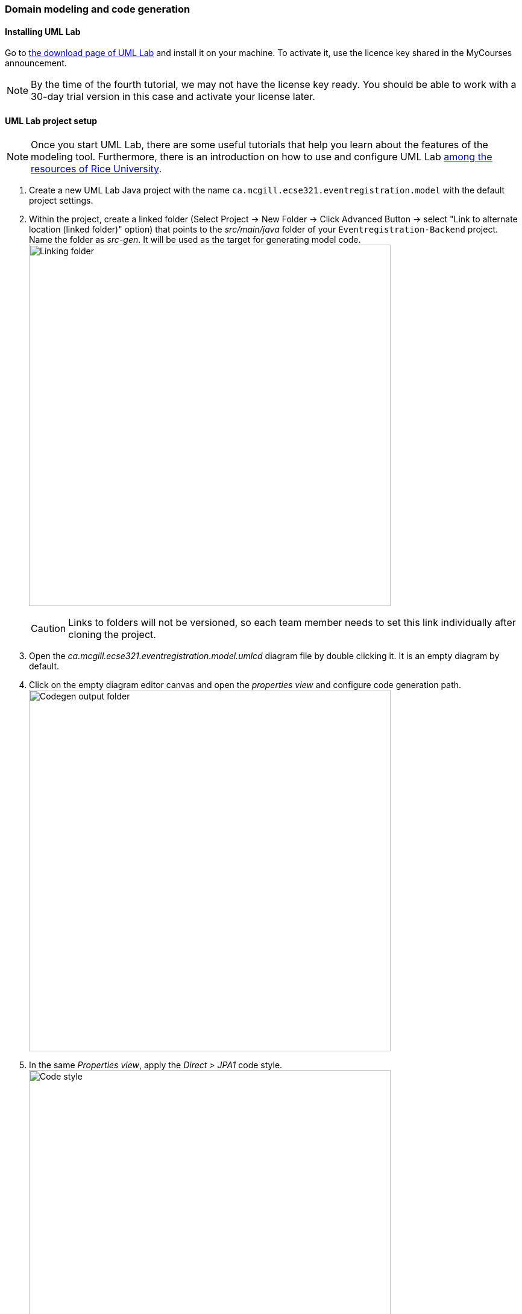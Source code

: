 === Domain modeling and code generation

==== Installing UML Lab

Go to link:https://www.uml-lab.com/en/download/[the download page of UML Lab] and install it on your machine. To activate it, use the licence key shared in the MyCourses announcement.
[NOTE]
By the time of the fourth tutorial, we may not have the license key ready. You should be able to work with a 30-day trial version in this case and activate your license later.

==== UML Lab project setup

[NOTE]
Once you start UML Lab, there are some useful tutorials that help you learn about the features of the modeling tool. Furthermore, there is an introduction on how to use and configure UML Lab link:https://www.clear.rice.edu/comp310/Eclipse/UMLLab/[among the resources of Rice University].

. Create a new UML Lab Java project with the name `ca.mcgill.ecse321.eventregistration.model` with the default project settings.

. Within the project, create a linked folder (Select Project -> New Folder -> Click Advanced Button -> select "Link to alternate location (linked folder)" option) that points to the _src/main/java_ folder of your `Eventregistration-Backend` project. Name the folder as _src-gen_. It will be used as the target for generating model code. +
image:figs/link-folder.png[Linking folder,width=600]
+
[CAUTION]
Links to folders will not be versioned, so each team member needs to set this link individually after cloning the project.

. Open the _ca.mcgill.ecse321.eventregistration.model.umlcd_ diagram file by double clicking it. It is an empty diagram by default.

. Click on the empty diagram editor canvas and open the _properties view_ and configure code generation path. +
image:figs/umllab-output.png[Codegen output folder,width=600]

. In the same _Properties view_, apply the _Direct > JPA1_ code style. +
image:figs/code-style.png[Code style,width=600]


==== Domain modeling exercise: the Event Registration System

. Using the _Palette_ on the left hand side of the class diagram editor, create the following package structure and the `Person` class, and connect them with the _Containment_ line. Once you save the diagram, the code should be generated to the _src-gen_ folder (left part of the figure below). +
image:figs/initial-classdiag.png[Class Diagram Packages,width=600]
+
[NOTE]
If you disabled the automatic code generation on file save action, then you need to do _right click the diagram -> generate code_ manually.

. Study the generated `Person` class in the `ca/mcgill/ecse321/eventregistration/model` package (folder)!

. In the upcoming steps, we will use the `java.sql.Time` and `java.sql.Date` data types from the Java Runtime Library, so we need to add them to the model as datatypes. +
image:figs/umllab-datatype.png[Adding data types,width=600]

. Extend the diagram by adding more classes and association and composition relations as shown below. Pay extra attention to the navigability and multiplicity of the references. +
image:figs/classdiag-complete.png[Class Diagram With Classes,width=600]

. Select attributes to be primary keys (`Person`: id is `name`, `Event`: id is `name`, `Registration`: id is `id`) +
image:figs/umllab-primarykey.png[Selecting primary keys,width=600]
[NOTE]
Verify the generated code:remove any `@OneToOne` annotations from getters associated with `Date` and `Time` from the `Event` class.

. Create an extra `int` attribute for the `RegistrationManager` as well and set it as the ID (similarly to the other three classes). +
[CAUTION]
If you forget to supply an ID to *any of your entities*, Hibernate will throw an exception and you application will fail to start.

. Share the modeling project to git. You can use the command line git client or EGit. +
image:figs/umllab-share-project.png[width=600]
